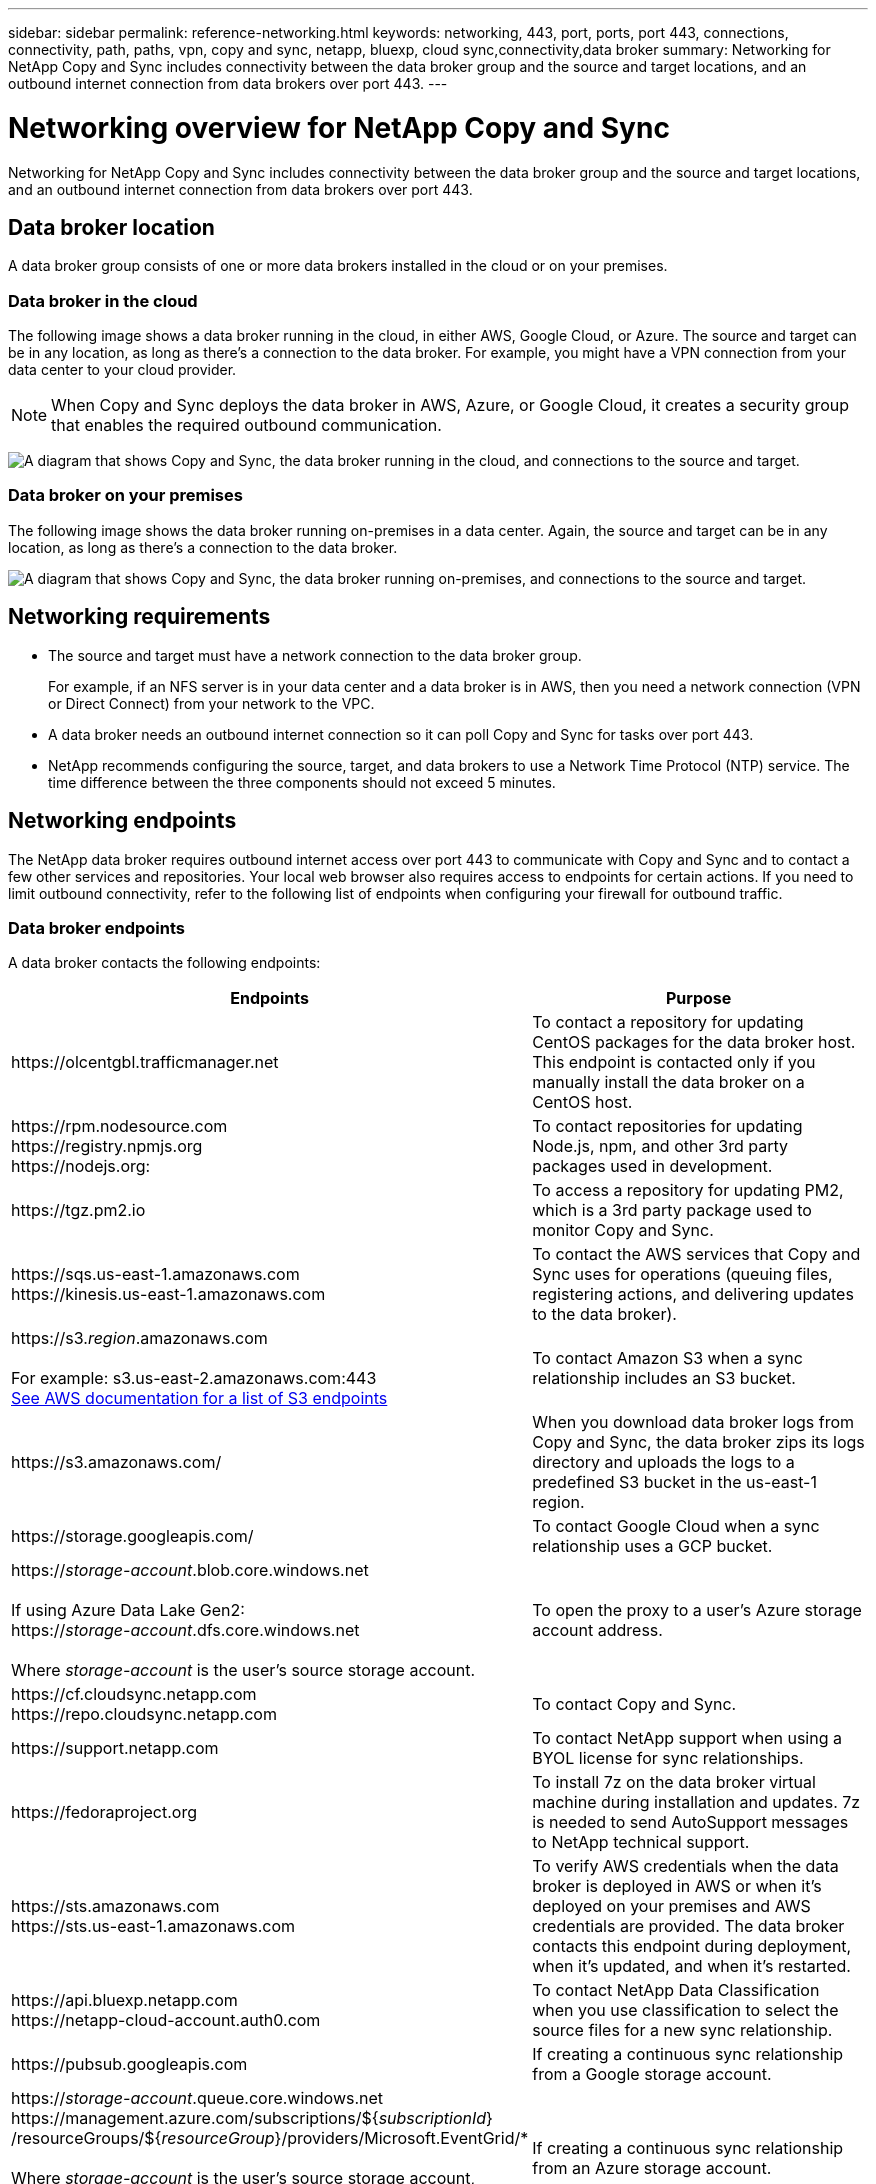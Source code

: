 ---
sidebar: sidebar
permalink: reference-networking.html
keywords: networking, 443, port, ports, port 443, connections, connectivity, path, paths, vpn, copy and sync, netapp, bluexp, cloud sync,connectivity,data broker
summary: Networking for NetApp Copy and Sync includes connectivity between the data broker group and the source and target locations, and an outbound internet connection from data brokers over port 443.
---

= Networking overview for NetApp Copy and Sync
:hardbreaks:
:nofooter:
:icons: font
:linkattrs:
:imagesdir: ./media/

[.lead]
Networking for NetApp Copy and Sync includes connectivity between the data broker group and the source and target locations, and an outbound internet connection from data brokers over port 443.

== Data broker location

A data broker group consists of one or more data brokers installed in the cloud or on your premises.

=== Data broker in the cloud

The following image shows a data broker running in the cloud, in either AWS, Google Cloud, or Azure. The source and target can be in any location, as long as there's a connection to the data broker. For example, you might have a VPN connection from your data center to your cloud provider.

NOTE: When Copy and Sync deploys the data broker in AWS, Azure, or Google Cloud, it creates a security group that enables the required outbound communication.

image:diagram_networking_cloud2.png["A diagram that shows Copy and Sync, the data broker running in the cloud, and connections to the source and target."]

=== Data broker on your premises

The following image shows the data broker running on-premises in a data center. Again, the source and target can be in any location, as long as there's a connection to the data broker.

image:diagram_networking_onprem.png["A diagram that shows Copy and Sync, the data broker running on-premises, and connections to the source and target."]

== Networking requirements

* The source and target must have a network connection to the data broker group.
+
For example, if an NFS server is in your data center and a data broker is in AWS, then you need a network connection (VPN or Direct Connect) from your network to the VPC.

* A data broker needs an outbound internet connection so it can poll Copy and Sync for tasks over port 443.

* NetApp recommends configuring the source, target, and data brokers to use a Network Time Protocol (NTP) service. The time difference between the three components should not exceed 5 minutes.

== Networking endpoints

The NetApp data broker requires outbound internet access over port 443 to communicate with Copy and Sync and to contact a few other services and repositories. Your local web browser also requires access to endpoints for certain actions. If you need to limit outbound connectivity, refer to the following list of endpoints when configuring your firewall for outbound traffic.

=== Data broker endpoints

A data broker contacts the following endpoints:

[cols="38,62",options="header"]
|===
| Endpoints
| Purpose

| \https://olcentgbl.trafficmanager.net 

| To contact a repository for updating CentOS packages for the data broker host. This endpoint is contacted only if you manually install the data broker on a CentOS host.

|
\https://rpm.nodesource.com
\https://registry.npmjs.org
\https://nodejs.org:
| To contact repositories for updating Node.js, npm, and other 3rd party packages used in development.

| \https://tgz.pm2.io 

| To access a repository for updating PM2, which is a 3rd party package used to monitor Copy and Sync.

|
\https://sqs.us-east-1.amazonaws.com
\https://kinesis.us-east-1.amazonaws.com

| To contact the AWS services that Copy and Sync uses for operations (queuing files, registering actions, and delivering updates to the data broker).

| \https://s3._region_.amazonaws.com

For example: s3.us-east-2.amazonaws.com:443
https://docs.aws.amazon.com/general/latest/gr/rande.html#s3_region[See AWS documentation for a list of S3 endpoints^]

| To contact Amazon S3 when a sync relationship includes an S3 bucket.

| \https://s3.amazonaws.com/

| When you download data broker logs from Copy and Sync, the data broker zips its logs directory and uploads the logs to a predefined S3 bucket in the us-east-1 region.

| \https://storage.googleapis.com/
| To contact Google Cloud when a sync relationship uses a GCP bucket.

| 

https://_storage-account_.blob.core.windows.net

If using Azure Data Lake Gen2:
https://_storage-account_.dfs.core.windows.net

Where _storage-account_ is the user's source storage account.
| To open the proxy to a user's Azure storage account address.

|
\https://cf.cloudsync.netapp.com
\https://repo.cloudsync.netapp.com
| To contact Copy and Sync.

| \https://support.netapp.com | To contact NetApp support when using a BYOL license for sync relationships.

| \https://fedoraproject.org | To install 7z on the data broker virtual machine during installation and updates. 7z is needed to send AutoSupport messages to NetApp technical support.

|
\https://sts.amazonaws.com
\https://sts.us-east-1.amazonaws.com
| To verify AWS credentials when the data broker is deployed in AWS or when it's deployed on your premises and AWS credentials are provided. The data broker contacts this endpoint during deployment, when it's updated, and when it's restarted.

|
\https://api.bluexp.netapp.com
\https://netapp-cloud-account.auth0.com

| To contact NetApp Data Classification when you use classification to select the source files for a new sync relationship.

| \https://pubsub.googleapis.com

| If creating a continuous sync relationship from a Google storage account.

|
https://_storage-account_.queue.core.windows.net 
\https://management.azure.com/subscriptions/${_subscriptionId_}
/resourceGroups/${_resourceGroup_}/providers/Microsoft.EventGrid/*

Where _storage-account_ is the user's source storage account, _subscriptionid_ is the is the source subscription ID, and _resourceGroup_ is the source resource group.

| If creating a continuous sync relationship from an Azure storage account.

|===

=== Web browser endpoints

Your web browser needs access to the following endpoint to download logs for troubleshooting purposes:

logs.cloudsync.netapp.com:443
